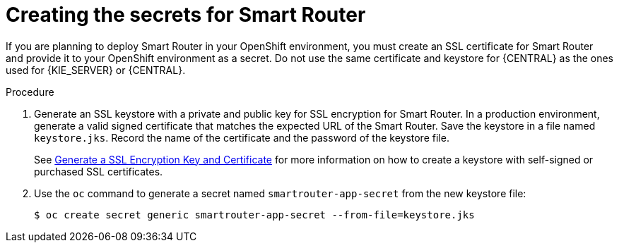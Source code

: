 [id='secrets-smartrouter-create-proc']
= Creating the secrets for Smart Router

If you are planning to deploy Smart Router in your OpenShift environment, 
ifeval::["{context}"!="openshift-ansible-playbook"]
you must create an SSL certificate for Smart Router and provide it to your OpenShift environment as a secret.
endif::[]
ifeval::["{context}"=="openshift-ansible-playbook"]
this component uses an SSL certificate to provide HTTPS access. The deployment can create a sample secret automatically. However, in production environments you must create an SSL certificate for Smart Router and provide it to your OpenShift environment as a secret.
endif::[]
Do not use the same certificate and keystore for {CENTRAL} as the ones used for {KIE_SERVER} or {CENTRAL}.

.Procedure
. Generate an SSL keystore with a private and public key for SSL encryption for Smart Router. In a production environment, generate a valid signed certificate that matches the expected URL of the Smart Router. Save the keystore in a file named `keystore.jks`. Record the name of the certificate and the password of the keystore file.
+
See https://access.redhat.com/documentation/en-US/JBoss_Enterprise_Application_Platform/6.1/html-single/Security_Guide/index.html#Generate_a_SSL_Encryption_Key_and_Certificate[Generate a SSL Encryption Key and Certificate] for more information on how to create a keystore with self-signed or purchased SSL certificates.
+
. Use the `oc` command to generate a secret named `smartrouter-app-secret` from the new keystore file:
+
[subs="attributes,verbatim,macros"]
----
$ oc create secret generic smartrouter-app-secret --from-file=keystore.jks
----
